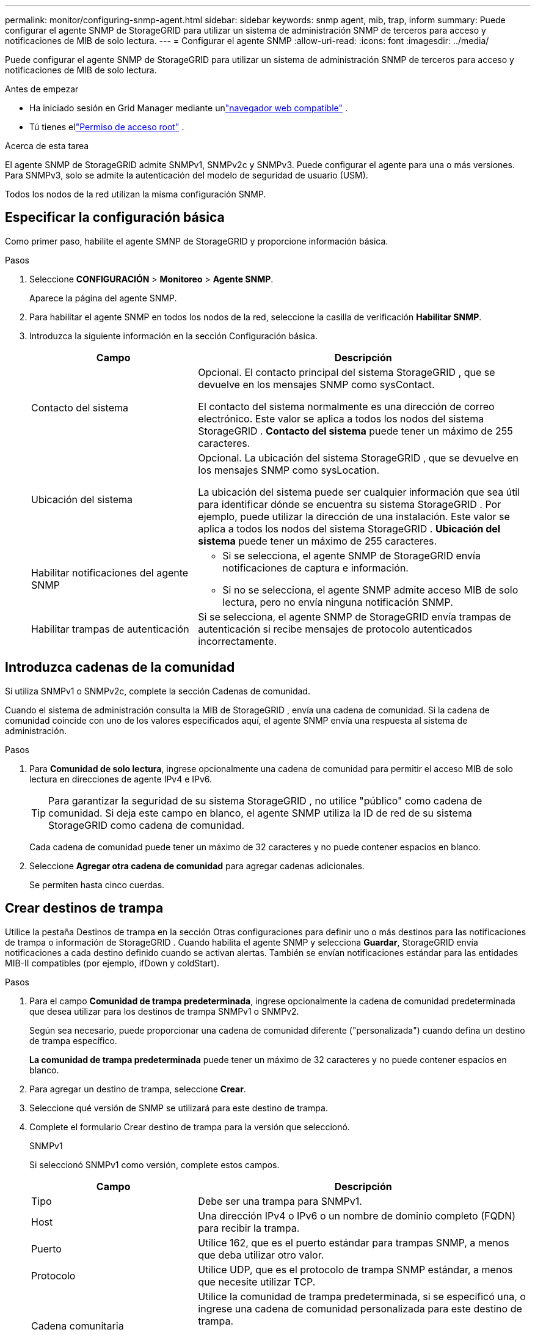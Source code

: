 ---
permalink: monitor/configuring-snmp-agent.html 
sidebar: sidebar 
keywords: snmp agent, mib, trap, inform 
summary: Puede configurar el agente SNMP de StorageGRID para utilizar un sistema de administración SNMP de terceros para acceso y notificaciones de MIB de solo lectura. 
---
= Configurar el agente SNMP
:allow-uri-read: 
:icons: font
:imagesdir: ../media/


[role="lead"]
Puede configurar el agente SNMP de StorageGRID para utilizar un sistema de administración SNMP de terceros para acceso y notificaciones de MIB de solo lectura.

.Antes de empezar
* Ha iniciado sesión en Grid Manager mediante unlink:../admin/web-browser-requirements.html["navegador web compatible"] .
* Tú tienes ellink:../admin/admin-group-permissions.html["Permiso de acceso root"] .


.Acerca de esta tarea
El agente SNMP de StorageGRID admite SNMPv1, SNMPv2c y SNMPv3.  Puede configurar el agente para una o más versiones.  Para SNMPv3, solo se admite la autenticación del modelo de seguridad de usuario (USM).

Todos los nodos de la red utilizan la misma configuración SNMP.



== Especificar la configuración básica

Como primer paso, habilite el agente SMNP de StorageGRID y proporcione información básica.

.Pasos
. Seleccione *CONFIGURACIÓN* > *Monitoreo* > *Agente SNMP*.
+
Aparece la página del agente SNMP.

. Para habilitar el agente SNMP en todos los nodos de la red, seleccione la casilla de verificación *Habilitar SNMP*.
. Introduzca la siguiente información en la sección Configuración básica.
+
[cols="1a,2a"]
|===
| Campo | Descripción 


 a| 
Contacto del sistema
 a| 
Opcional. El contacto principal del sistema StorageGRID , que se devuelve en los mensajes SNMP como sysContact.

El contacto del sistema normalmente es una dirección de correo electrónico.  Este valor se aplica a todos los nodos del sistema StorageGRID .  *Contacto del sistema* puede tener un máximo de 255 caracteres.



 a| 
Ubicación del sistema
 a| 
Opcional. La ubicación del sistema StorageGRID , que se devuelve en los mensajes SNMP como sysLocation.

La ubicación del sistema puede ser cualquier información que sea útil para identificar dónde se encuentra su sistema StorageGRID .  Por ejemplo, puede utilizar la dirección de una instalación.  Este valor se aplica a todos los nodos del sistema StorageGRID .  *Ubicación del sistema* puede tener un máximo de 255 caracteres.



 a| 
Habilitar notificaciones del agente SNMP
 a| 
** Si se selecciona, el agente SNMP de StorageGRID envía notificaciones de captura e información.
** Si no se selecciona, el agente SNMP admite acceso MIB de solo lectura, pero no envía ninguna notificación SNMP.




 a| 
Habilitar trampas de autenticación
 a| 
Si se selecciona, el agente SNMP de StorageGRID envía trampas de autenticación si recibe mensajes de protocolo autenticados incorrectamente.

|===




== Introduzca cadenas de la comunidad

Si utiliza SNMPv1 o SNMPv2c, complete la sección Cadenas de comunidad.

Cuando el sistema de administración consulta la MIB de StorageGRID , envía una cadena de comunidad.  Si la cadena de comunidad coincide con uno de los valores especificados aquí, el agente SNMP envía una respuesta al sistema de administración.

.Pasos
. Para *Comunidad de solo lectura*, ingrese opcionalmente una cadena de comunidad para permitir el acceso MIB de solo lectura en direcciones de agente IPv4 e IPv6.
+

TIP: Para garantizar la seguridad de su sistema StorageGRID , no utilice "público" como cadena de comunidad.  Si deja este campo en blanco, el agente SNMP utiliza la ID de red de su sistema StorageGRID como cadena de comunidad.

+
Cada cadena de comunidad puede tener un máximo de 32 caracteres y no puede contener espacios en blanco.

. Seleccione *Agregar otra cadena de comunidad* para agregar cadenas adicionales.
+
Se permiten hasta cinco cuerdas.





== [[select_trap_destination]]Crear destinos de trampa

Utilice la pestaña Destinos de trampa en la sección Otras configuraciones para definir uno o más destinos para las notificaciones de trampa o información de StorageGRID .  Cuando habilita el agente SNMP y selecciona *Guardar*, StorageGRID envía notificaciones a cada destino definido cuando se activan alertas.  También se envían notificaciones estándar para las entidades MIB-II compatibles (por ejemplo, ifDown y coldStart).

.Pasos
. Para el campo *Comunidad de trampa predeterminada*, ingrese opcionalmente la cadena de comunidad predeterminada que desea utilizar para los destinos de trampa SNMPv1 o SNMPv2.
+
Según sea necesario, puede proporcionar una cadena de comunidad diferente ("personalizada") cuando defina un destino de trampa específico.

+
*La comunidad de trampa predeterminada* puede tener un máximo de 32 caracteres y no puede contener espacios en blanco.

. Para agregar un destino de trampa, seleccione *Crear*.
. Seleccione qué versión de SNMP se utilizará para este destino de trampa.
. Complete el formulario Crear destino de trampa para la versión que seleccionó.
+
[role="tabbed-block"]
====
.SNMPv1
--
Si seleccionó SNMPv1 como versión, complete estos campos.

[cols="1a,2a"]
|===
| Campo | Descripción 


 a| 
Tipo
 a| 
Debe ser una trampa para SNMPv1.



 a| 
Host
 a| 
Una dirección IPv4 o IPv6 o un nombre de dominio completo (FQDN) para recibir la trampa.



 a| 
Puerto
 a| 
Utilice 162, que es el puerto estándar para trampas SNMP, a menos que deba utilizar otro valor.



 a| 
Protocolo
 a| 
Utilice UDP, que es el protocolo de trampa SNMP estándar, a menos que necesite utilizar TCP.



 a| 
Cadena comunitaria
 a| 
Utilice la comunidad de trampa predeterminada, si se especificó una, o ingrese una cadena de comunidad personalizada para este destino de trampa.

La cadena de comunidad personalizada puede tener un máximo de 32 caracteres y no puede contener espacios en blanco.

|===
--
.SNMPv2c
--
Si seleccionó SNMPv2c como versión, complete estos campos.

[cols="1a,2a"]
|===
| Campo | Descripción 


 a| 
Tipo
 a| 
Si el destino se utilizará para trampas o informes.



 a| 
Host
 a| 
Una dirección IPv4 o IPv6 o FQDN para recibir la trampa.



 a| 
Puerto
 a| 
Utilice 162, que es el puerto estándar para trampas SNMP a menos que deba utilizar otro valor.



 a| 
Protocolo
 a| 
Utilice UDP, que es el protocolo de trampa SNMP estándar, a menos que necesite utilizar TCP.



 a| 
Cadena comunitaria
 a| 
Utilice la comunidad de trampa predeterminada, si se especificó una, o ingrese una cadena de comunidad personalizada para este destino de trampa.

La cadena de comunidad personalizada puede tener un máximo de 32 caracteres y no puede contener espacios en blanco.

|===
--
.SNMPv3
--
Si seleccionó SNMPv3 como versión, complete estos campos.

[cols="1a,2a"]
|===
| Campo | Descripción 


 a| 
Tipo
 a| 
Si el destino se utilizará para trampas o informes.



 a| 
Host
 a| 
Una dirección IPv4 o IPv6 o FQDN para recibir la trampa.



 a| 
Puerto
 a| 
Utilice 162, que es el puerto estándar para trampas SNMP a menos que deba utilizar otro valor.



 a| 
Protocolo
 a| 
Utilice UDP, que es el protocolo de trampa SNMP estándar, a menos que necesite utilizar TCP.



 a| 
Usuario de USM
 a| 
El usuario USM que se utilizará para la autenticación.

** Si seleccionó *Trampa*, solo se mostrarán los usuarios de USM sin identificaciones de motor autorizadas.
** Si seleccionó *Informar*, solo se mostrarán los usuarios de USM con ID de motor autorizados.
** Si no se muestran usuarios:
+
... Crea y guarda el destino de la trampa.
... Ir a<<create-usm-users,Crear usuarios de USM>> y crear el usuario.
... Regrese a la pestaña Destinos de trampa, seleccione el destino guardado de la tabla y seleccione *Editar*.
... Seleccione el usuario.




|===
--
====
. Seleccione *Crear*.
+
Se crea el destino de la trampa y se agrega a la tabla.





== Crear direcciones de agentes

Opcionalmente, utilice la pestaña Direcciones del agente en la sección Otras configuraciones para especificar una o más "direcciones de escucha".  Estas son las direcciones StorageGRID en las que el agente SNMP puede recibir consultas.

Si no configura una dirección de agente, la dirección de escucha predeterminada es el puerto UDP 161 en todas las redes StorageGRID .

.Pasos
. Seleccione *Crear*.
. Introduzca la siguiente información.
+
[cols="1a,2a"]
|===
| Campo | Descripción 


 a| 
Protocolo de Internet
 a| 
Si esta dirección utilizará IPv4 o IPv6.

De forma predeterminada, SNMP utiliza IPv4.



 a| 
Protocolo de transporte
 a| 
Si esta dirección utilizará UDP o TCP.

De forma predeterminada, SNMP utiliza UDP.



 a| 
Red StorageGRID
 a| 
En qué red StorageGRID escuchará el agente.

** Redes de cuadrícula, administración y cliente: el agente SNMP escuchará consultas en las tres redes.
** Red de cuadrícula
** Red de administración
** Red de clientes
+
*Nota*: Si utiliza la red del cliente para datos no seguros y crea una dirección de agente para la red del cliente, tenga en cuenta que el tráfico SNMP también será inseguro.





 a| 
Puerto
 a| 
Opcionalmente, el número de puerto en el que debe escuchar el agente SNMP.

El puerto UDP predeterminado para un agente SNMP es 161, pero puede ingresar cualquier número de puerto no utilizado.

*Nota*: Cuando guarda el agente SNMP, StorageGRID abre automáticamente los puertos de dirección del agente en el firewall interno.  Debe asegurarse de que todos los firewalls externos permitan el acceso a estos puertos.

|===
. Seleccione *Crear*.
+
Se crea la dirección del agente y se agrega a la tabla.





== [[create-usm-users]]Crear usuarios USM

Si está utilizando SNMPv3, utilice la pestaña Usuarios USM en la sección Otras configuraciones para definir los usuarios USM que están autorizados a consultar la MIB o a recibir trampas e informes.


NOTE: Los destinos _inform_ de SNMPv3 deben tener usuarios con ID de motor.  El destino _trap_ de SNMPv3 no puede tener usuarios con ID de motor.

Estos pasos no se aplican si solo utiliza SNMPv1 o SNMPv2c.

.Pasos
. Seleccione *Crear*.
. Introduzca la siguiente información.
+
[cols="1a,2a"]
|===
| Campo | Descripción 


 a| 
Nombre de usuario
 a| 
Un nombre único para este usuario de USM.

Los nombres de usuario pueden tener un máximo de 32 caracteres y no pueden contener espacios en blanco.  El nombre de usuario no se puede cambiar una vez creado el usuario.



 a| 
Acceso MIB de solo lectura
 a| 
Si se selecciona, este usuario debe tener acceso de solo lectura a la MIB.



 a| 
Identificación de motor autorizada
 a| 
Si este usuario se utilizará en un destino de información, el ID del motor autorizado para este usuario.

Ingrese de 10 a 64 caracteres hexadecimales (de 5 a 32 bytes) sin espacios.  Este valor es necesario para los usuarios de USM que se seleccionarán en los destinos de trampa para los informes.  Este valor no está permitido para los usuarios de USM que se seleccionarán en destinos de trampas.

*Nota*: Este campo no se muestra si seleccionó *Acceso MIB de solo lectura* porque los usuarios de USM que tienen acceso MIB de solo lectura no pueden tener ID de motor.



 a| 
Nivel de seguridad
 a| 
El nivel de seguridad para el usuario USM:

** *authPriv*: Este usuario se comunica con autenticación y privacidad (cifrado).  Debe especificar un protocolo de autenticación y una contraseña y un protocolo de privacidad y una contraseña.
** *authNoPriv*: Este usuario se comunica con autenticación y sin privacidad (sin cifrado).  Debe especificar un protocolo de autenticación y una contraseña.




 a| 
Protocolo de autenticación
 a| 
Siempre configúrelo en SHA, que es el único protocolo compatible (HMAC-SHA-96).



 a| 
Password
 a| 
La contraseña que este usuario utilizará para la autenticación.



 a| 
Protocolo de privacidad
 a| 
Solo se muestra si seleccionó *authPriv* y siempre se configura en AES, que es el único protocolo de privacidad compatible.



 a| 
Password
 a| 
Sólo se muestra si seleccionó *authPriv*.  La contraseña que este usuario utilizará para su privacidad.

|===
. Seleccione *Crear*.
+
Se crea el usuario USM y se agrega a la tabla.

. Cuando haya completado la configuración del agente SNMP, seleccione *Guardar*.
+
La nueva configuración del agente SNMP se vuelve activa.


